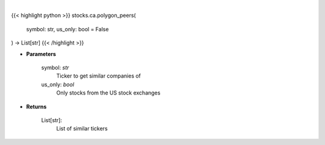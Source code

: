 .. role:: python(code)
    :language: python
    :class: highlight

|

.. raw:: html

    <h3>
    > Get similar companies from Polygon
    </h3>

{{< highlight python >}}
stocks.ca.polygon_peers(
    symbol: str,
    us_only: bool = False
) -> List[str]
{{< /highlight >}}

* **Parameters**

    symbol: *str*
        Ticker to get similar companies of
    us_only: *bool*
        Only stocks from the US stock exchanges

    
* **Returns**

    List[str]:
        List of similar tickers
    